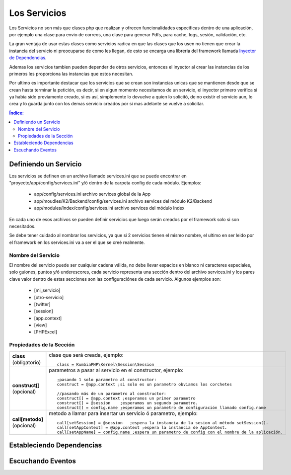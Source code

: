 Los Servicios
=============

Los Servicios no son más que clases php que realizan y ofrecen funcionalidades especificas dentro de una aplicación, por ejemplo una clase para envio de correos, una clase para generar Pdfs, para cache, logs, sesión, validación, etc.

La gran ventaja de usar estas clases como servicios radica en que las clases que los usen no tienen que crear la instancia del servicio ni preocuparse de como les llegan, de esto se encarga una libreria del framework llamada `Inyector de Dependencias <http://es.wikipedia.org/wiki/Inyecci%C3%B3n_de_dependencias>`_.

Ademas los servicios tambien pueden depender de otros servicios, entonces el inyector al crear las instancias de los primeros les proporciona las instancias que estos necesitan.

Por ultimo es importante destacar que los servicios que se crean son instancias unicas que se mantienen desde que se crean hasta terminar la petición, es decir, si en algun momento necesitamos de un servicio, el inyector primero verifica si ya habia sido previamente creado, si es así, simplemente lo devuelve a quien lo solicitó, de no existir el servicio aun, lo crea y lo guarda junto con los demas servicio creados por si mas adelante se vuelve a solicitar.

.. contents:: Índice:

Definiendo un Servicio
----------------------

Los servicios se definen en un archivo llamado services.ini que se puede encontrar en "proyecto/app/config/services.ini" y/ó dentro de la carpeta config de cada módulo. Ejemplos:

    * app/config/services.ini                           archivo services global de la App
    * app/moudles/K2/Backend/config/services.ini        archivo services del módulo K2/Backend
    * app/modules/Index/config/services.ini             archivo services del módulo Index

En cada uno de esos archivos se pueden definir servicios que luego serán creados por el framework solo si son necesitados.

Se debe tener cuidado al nombrar los servicios, ya que si 2 servicios tienen el mismo nombre, el ultimo en ser leido por el framework en los services.ini va a ser el que se creé realmente.

Nombre del Servicio
___________________

El nombre del servicio puede ser cualquier cadena válida, no debe llevar espacios en blanco ni caracteres especiales, solo guiones, puntos y/ó underescores, cada servicio representa una sección dentro del archivo services.ini y los pares clave valor dentro de estas secciones son las configuraciónes de cada servicio. Algunos ejemplos son:

    * [mi_servicio]
    * [otro-servicio]
    * [twitter]
    * [session]
    * [app.context]
    * [view]
    * [PHPExcel]

Propiedades de la Sección
_________________________

=============================    ====
 **class** (obligatorio)            clase que será creada, ejemplo::
                    
                                        class = KumbiaPHP\Kernel\Session\Session
 **construct[]** (opcional)         parametros a pasar al servicio en el constructor, ejemplo::

                                        ;pasando 1 solo parametro al constructor:
                                        construct = @app.context ;si solo es un parametro obviamos los corchetes
                                        
                                        //pasando más de un parametro al constructor:
                                        construct[] = @app.context ;esperamos un primer parametro
                                        construct[] = @session    ;esperamos un segundo parametro.
                                        construct[] = config.name ;esperamos un parametro de configuración llamado config.name

 **call[metodo]** (opcional)        metodo a llamar para insertar un servicio ó parametro, ejemplo::

                                        call[setSession] = @session   ;espera la instancia de la sesion al método setSession().
                                        call[setAppContext] = @app.context ;espera la instancia de AppContext.
                                        call[setAppName] = config.name ;espera un parametro de config con el nombre de la aplicación.
=============================    ====

Estableciendo Dependencias
--------------------------

Escuchando Eventos
------------------